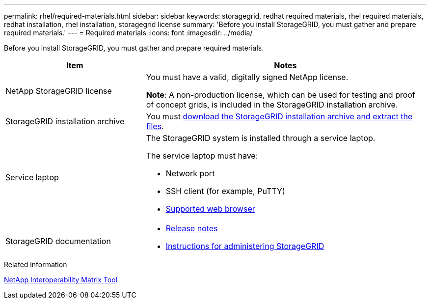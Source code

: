---
permalink: rhel/required-materials.html
sidebar: sidebar
keywords: storagegrid, redhat required materials, rhel required materials, redhat installation, rhel installation, storagegrid license
summary: 'Before you install StorageGRID, you must gather and prepare required materials.'
---
= Required materials
:icons: font
:imagesdir: ../media/

[.lead]
Before you install StorageGRID, you must gather and prepare required materials.

[cols="1a,2a" options="header"]
|===
| Item| Notes

a|NetApp StorageGRID license
a|You must have a valid, digitally signed NetApp license.

*Note*: A non-production license, which can be used for testing and proof of concept grids, is included in the StorageGRID installation archive.

a|StorageGRID installation archive
a|You must xref:downloading-and-extracting-storagegrid-installation-files.adoc[download the StorageGRID installation archive and extract the files].

a|Service laptop
a|The StorageGRID system is installed through a service laptop.

The service laptop must have:

* Network port
* SSH client (for example, PuTTY)
* xref:../admin/web-browser-requirements.adoc[Supported web browser]

a|StorageGRID documentation
a|
* xref:../release-notes/index.adoc[Release notes]
* xref:../admin/index.adoc[Instructions for administering StorageGRID]
|===

.Related information

https://mysupport.netapp.com/matrix[NetApp Interoperability Matrix Tool^]